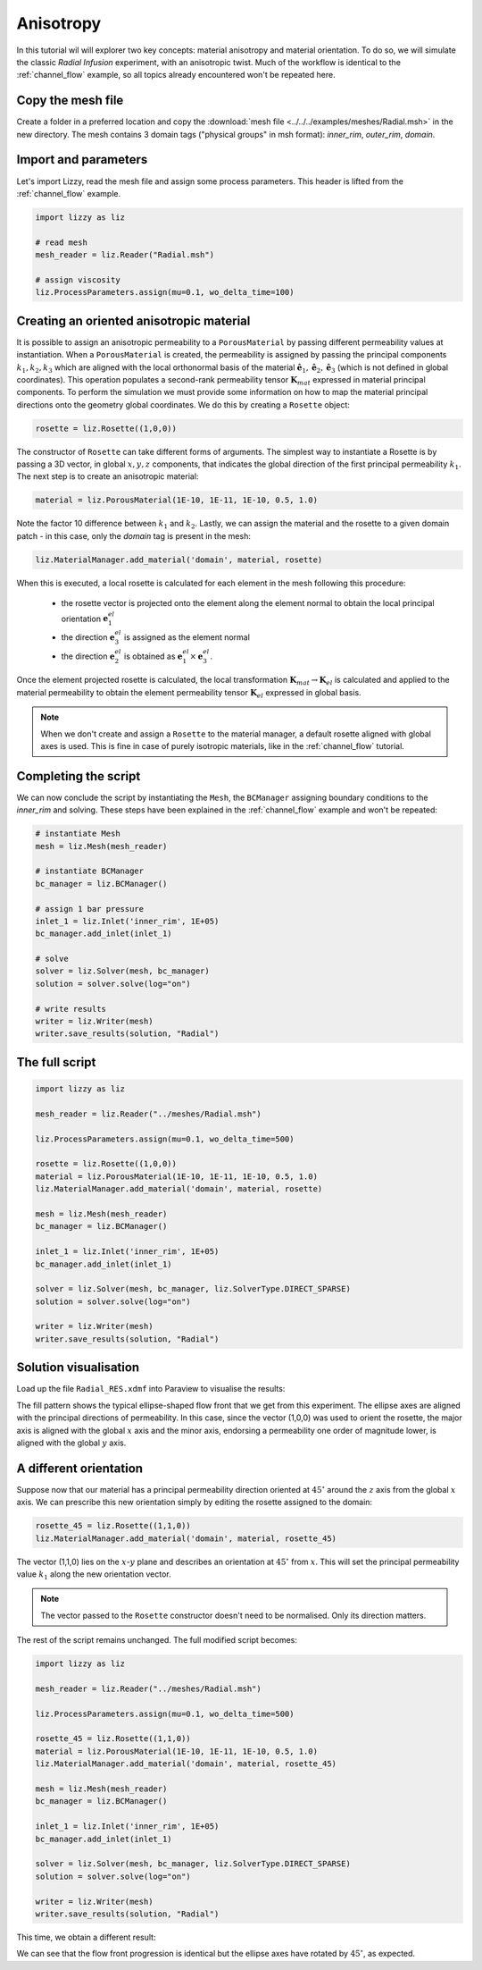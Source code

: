 .. _anisotropy:

Anisotropy
==========

In this tutorial wil will explorer two key concepts: material anisotropy and material orientation. To do so, we will simulate the classic *Radial Infusion* experiment, with an anisotropic twist. Much of the workflow is identical to the :ref:`channel_flow` example, so all topics already encountered won't be repeated here.

Copy the mesh file
------------------

Create a folder in a preferred location and copy the :download:`mesh file <../../../examples/meshes/Radial.msh>` in the new directory.
The mesh contains 3 domain tags ("physical groups" in msh format): *inner_rim*, *outer_rim*, *domain*.

Import and parameters
---------------------

Let's import Lizzy, read the mesh file and assign some process parameters. This header is lifted from the :ref:`channel_flow` example.

.. code-block::

    import lizzy as liz

    # read mesh
    mesh_reader = liz.Reader("Radial.msh")

    # assign viscosity
    liz.ProcessParameters.assign(mu=0.1, wo_delta_time=100)

Creating an oriented anisotropic material
-----------------------------------------

It is possible to assign an anisotropic permeability to a ``PorousMaterial`` by passing different permeability values at instantiation. When a ``PorousMaterial`` is created, the  permeability is assigned by passing the principal components :math:`k_1, k_2, k_3` which are aligned with the local orthonormal basis of the material :math:`\hat{\mathbf{e}}_1, \hat{\mathbf{e}}_2, \hat{\mathbf{e}}_3` (which is not defined in global coordinates). This operation populates a second-rank permeability tensor :math:`\mathbf{K}_{mat}` expressed in material principal components. To perform the simulation we must provide some information on how to map the material principal directions onto the geometry global coordinates. We do this by creating a ``Rosette`` object:

.. code-block::

    rosette = liz.Rosette((1,0,0))

The constructor of ``Rosette`` can take different forms of arguments. The simplest way to instantiate a Rosette is by passing a 3D vector, in global :math:`x, y, z` components, that indicates the global direction of the first principal permeability :math:`k_1`.
The next step is to create an anisotropic material:

.. code-block::

    material = liz.PorousMaterial(1E-10, 1E-11, 1E-10, 0.5, 1.0)

Note the factor 10 difference between :math:`k_1` and :math:`k_2`. Lastly, we can assign the material and the rosette to a given domain patch - in this case, only the *domain* tag is present in the mesh:

.. code-block::

    liz.MaterialManager.add_material('domain', material, rosette)

When this is executed, a local rosette is calculated for each element in the mesh following this procedure:

    * the rosette vector is projected onto the element along the element normal to obtain the local principal orientation :math:`\mathbf{e}^{el}_1`
    * the direction :math:`\mathbf{e}^{el}_3` is assigned as the element normal
    * the direction :math:`\mathbf{e}^{el}_2` is obtained as :math:`\mathbf{e}^{el}_1 \times \mathbf{e}^{el}_3`.

Once the element projected rosette is calculated, the local transformation :math:`\mathbf{K}_{mat} \rightarrow \mathbf{K}_{el}` is calculated and applied to the material permeability to obtain the element permeability tensor :math:`\mathbf{K}_{el}` expressed in global basis.

.. note::

    When we don't create and assign a ``Rosette`` to the material manager, a default rosette aligned with global axes is used. This is fine in case of purely isotropic materials, like in the :ref:`channel_flow` tutorial.

Completing the script
---------------------

We can now conclude the script by instantiating the ``Mesh``, the ``BCManager`` assigning boundary conditions to the *inner_rim* and solving. These steps have been explained in the :ref:`channel_flow` example and won't be repeated:

.. code-block::

    # instantiate Mesh
    mesh = liz.Mesh(mesh_reader)

    # instantiate BCManager
    bc_manager = liz.BCManager()

    # assign 1 bar pressure
    inlet_1 = liz.Inlet('inner_rim', 1E+05)
    bc_manager.add_inlet(inlet_1)

    # solve
    solver = liz.Solver(mesh, bc_manager)
    solution = solver.solve(log="on")

    # write results
    writer = liz.Writer(mesh)
    writer.save_results(solution, "Radial")

The full script
---------------

.. code-block::

    import lizzy as liz

    mesh_reader = liz.Reader("../meshes/Radial.msh")

    liz.ProcessParameters.assign(mu=0.1, wo_delta_time=500)

    rosette = liz.Rosette((1,0,0))
    material = liz.PorousMaterial(1E-10, 1E-11, 1E-10, 0.5, 1.0)
    liz.MaterialManager.add_material('domain', material, rosette)

    mesh = liz.Mesh(mesh_reader)
    bc_manager = liz.BCManager()

    inlet_1 = liz.Inlet('inner_rim', 1E+05)
    bc_manager.add_inlet(inlet_1)

    solver = liz.Solver(mesh, bc_manager, liz.SolverType.DIRECT_SPARSE)
    solution = solver.solve(log="on")

    writer = liz.Writer(mesh)
    writer.save_results(solution, "Radial")

Solution visualisation
----------------------

Load up the file ``Radial_RES.xdmf`` into Paraview to visualise the results:

.. image:: ../../images/anisotropy_fill_0deg.png
   :width: 80%
   :align: center

The fill pattern shows the typical ellipse-shaped flow front that we get from this experiment. The ellipse axes are aligned with the principal directions of permeability. In this case, since the vector (1,0,0) was used to orient the rosette, the major axis is aligned with the global :math:`x` axis and the minor axis, endorsing a permeability one order of magnitude lower, is aligned with the global :math:`y` axis.

A different orientation
-----------------------

Suppose now that our material has a principal permeability direction oriented at :math:`45^\circ` around the :math:`z` axis from the global :math:`x` axis. We can prescribe this new orientation simply by editing the rosette assigned to the domain:

.. code-block::

    rosette_45 = liz.Rosette((1,1,0))
    liz.MaterialManager.add_material('domain', material, rosette_45)

The vector (1,1,0) lies on the :math:`x`-:math:`y` plane and describes an orientation at :math:`45^\circ` from :math:`x`. This will set the principal permeability value :math:`k_1` along the new orientation vector.

.. note::

    The vector passed to the ``Rosette`` constructor doesn't need to be normalised. Only its direction matters.

The rest of the script remains unchanged. The full modified script becomes:

.. code-block::

    import lizzy as liz

    mesh_reader = liz.Reader("../meshes/Radial.msh")

    liz.ProcessParameters.assign(mu=0.1, wo_delta_time=500)

    rosette_45 = liz.Rosette((1,1,0))
    material = liz.PorousMaterial(1E-10, 1E-11, 1E-10, 0.5, 1.0)
    liz.MaterialManager.add_material('domain', material, rosette_45)

    mesh = liz.Mesh(mesh_reader)
    bc_manager = liz.BCManager()

    inlet_1 = liz.Inlet('inner_rim', 1E+05)
    bc_manager.add_inlet(inlet_1)

    solver = liz.Solver(mesh, bc_manager, liz.SolverType.DIRECT_SPARSE)
    solution = solver.solve(log="on")

    writer = liz.Writer(mesh)
    writer.save_results(solution, "Radial")

This time, we obtain a different result:

.. image:: ../../images/anisotropy_fill_45deg.png
   :width: 80%
   :align: center

We can see that the flow front progression is identical but the ellipse axes have rotated by :math:`45^\circ`, as expected.